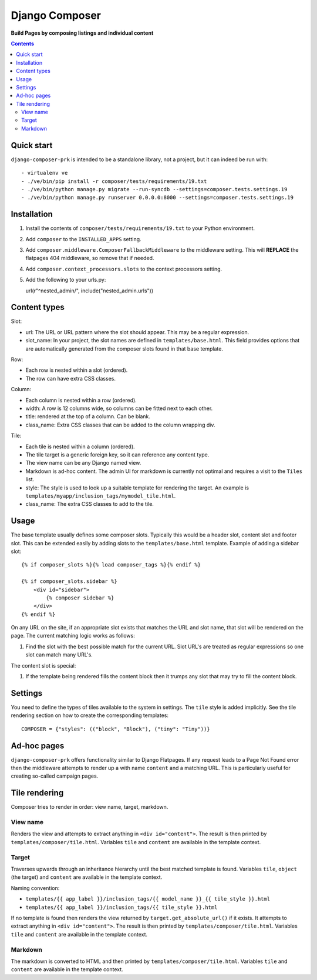 Django Composer
=============
**Build Pages by composing listings and individual content**

.. image:: https://travis-ci.org/praekelt/django-composer-prk.svg?branch=develop
    :target: https://travis-ci.org/praekelt/django-composer-prk

.. image:: https://coveralls.io/repos/github/praekelt/django-composer-prk/badge.svg?branch=develop
    :target: https://coveralls.io/github/praekelt/django-composer-prk?branch=develop

.. contents:: Contents
    :depth: 5

Quick start
-----------

``django-composer-prk`` is intended to be a standalone library, not a project, but it can indeed be run with::

    - virtualenv ve
    - ./ve/bin/pip install -r composer/tests/requirements/19.txt
    - ./ve/bin/python manage.py migrate --run-syncdb --settings=composer.tests.settings.19
    - ./ve/bin/python manage.py runserver 0.0.0.0:8000 --settings=composer.tests.settings.19


Installation
------------

#. Install the contents of ``composer/tests/requirements/19.txt`` to your Python environment.

#. Add ``composer`` to the ``INSTALLED_APPS`` setting.

#. Add ``composer.middleware.ComposerFallbackMiddleware`` to the middleware setting. This will **REPLACE** the flatpages 404 middleware, so remove that if needed.

#. Add ``composer.context_processors.slots`` to the context processors setting.

#. Add the following to your urls.py::

   url(r"^nested_admin/", include("nested_admin.urls"))

Content types
-------------

Slot:

* url: The URL or URL pattern where the slot should appear. This may be a regular expression.

* slot_name: In your project, the slot names are defined in ``templates/base.html``. This field provides options that are automatically generated from the composer slots found in that base template.

Row:

* Each row is nested within a slot (ordered).

* The row can have extra CSS classes.

Column:

* Each column is nested within a row (ordered).

* width: A row is 12 columns wide, so columns can be fitted next to each other.

* title: rendered at the top of a column. Can be blank.

* class_name: Extra CSS classes that can be added to the column wrapping div.

Tile:

* Each tile is nested within a column (ordered).

* The tile target is a generic foreign key, so it can reference any content type.

* The view name can be any Django named view.

* Markdown is ad-hoc content. The admin UI for markdown is currently not optimal and requires a visit to the ``Tiles`` list.

* style: The style is used to look up a suitable template for rendering the target. An example is ``templates/myapp/inclusion_tags/mymodel_tile.html``.

* class_name: The extra CSS classes to add to the tile.

Usage
-----

The base template usually defines some composer slots. Typically this would be
a header slot, content slot and footer slot. This can be extended easily by
adding slots to the ``templates/base.html`` template. Example of adding a
sidebar slot: ::

    {% if composer_slots %}{% load composer_tags %}{% endif %}

    {% if composer_slots.sidebar %}
        <div id="sidebar">
            {% composer sidebar %}
        </div>
    {% endif %}

On any URL on the site, if an appropriate slot exists that matches the URL and slot name, that slot will be rendered on the page. The current matching logic works as follows:

#. Find the slot with the best possible match for the current URL. Slot URL's are treated as regular expressions so one slot can match many URL's.

The content slot is special:

#. If the template being rendered fills the content block then it trumps any slot that may try to fill the content block.

Settings
--------

You need to define the types of tiles available to the system in settings. The
``tile`` style is added implicitly. See the tile rendering section on how to
create the corresponding templates: ::

    COMPOSER = {"styles": (("block", "Block"), ("tiny": "Tiny"))}

Ad-hoc pages
------------

``django-composer-prk`` offers functionality similar to Django Flatpages. If any request leads to a Page Not Found error then
the middleware attempts to render up a with name ``content`` and a matching URL. This is particularly useful for creating
so-called campaign pages.

Tile rendering
----------------

Composer tries to render in order: view name, target, markdown.

View name
*********

Renders the view and attempts to extract anything in ``<div id="content">``. The
result is then printed by ``templates/composer/tile.html``. Variables ``tile``
and ``content`` are available in the template context.

Target
******

Traverses upwards through an inheritance hierarchy until the best matched
template is found.  Variables ``tile``, ``object`` (the target) and ``content``
are available in the template context.

Naming convention:

* ``templates/{{ app_label }}/inclusion_tags/{{ model_name }}_{{ tile_style }}.html``

* ``templates/{{ app_label }}/inclusion_tags/{{ tile_style }}.html``

If no template is found then renders the view returned by
``target.get_absolute_url()`` if it exists. It attempts to extract anything in
``<div id="content">``. The result is then printed by
``templates/composer/tile.html``. Variables ``tile`` and ``content`` are
available in the template context.

Markdown
********

The markdown is converted to HTML and then printed by
``templates/composer/tile.html``. Variables ``tile`` and ``content`` are
available in the template context.

